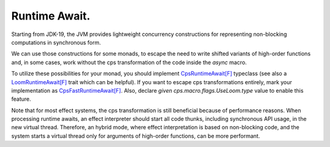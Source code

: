Runtime Await.
==============


Starting from JDK-19,  the JVM provides lightweight concurrency constructions for representing non-blocking computations in 
synchronous form. 

We can use those constructions for some monads, to escape the need to write shifted variants of high-order functions and,
in some cases, work without the cps transformation of the code inside the `async` macro.

To utilize these possibilities for your monad,  you should implement 
`CpsRuntimeAwait[F] <https://github.com/rssh/dotty-cps-async/blob/master/shared/src/main/scala/cps/CpsRuntimeAwait.scala>`_ typeclass  
(see also a  `LoomRuntimeAwait[F] <https://github.com/rssh/dotty-cps-async/blob/master/jvm/src/main/scala/cps/runtime/LoomRuntimeAwait.scala>`_ trait which can be helpful).  
If you want to escape cps transformations entirely, mark your implementation as 
`CpsFastRuntimeAwait[F] <https://github.com/rssh/dotty-cps-async/blob/c9d2ca09f1a456c6a27f5bc34287269de5672e2b/shared/src/main/scala/cps/CpsRuntimeAwait.scala#L26>`_. 
Also,  declare  `given cps.macro.flags.UseLoom.type`  value to enable this feature.

Note that for most effect systems, the cps transformation is still beneficial because of performance reasons. 
When processing runtime awaits,  an effect interpreter should start all code thunks, including synchronous API usage,  
in the new virtual thread. 
Therefore, an hybrid mode, where effect interpretation is based on non-blocking code, and the system starts a virtual thread
only for arguments of high-order functions, can be more performant.


